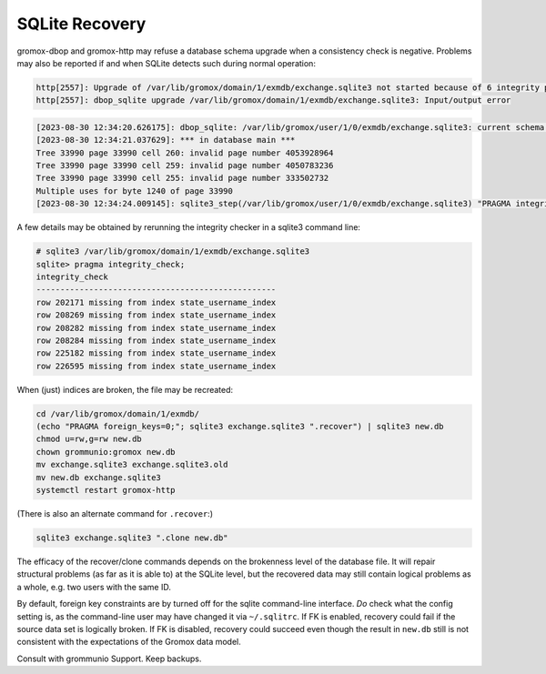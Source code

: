 ..
        SPDX-License-Identifier: CC-BY-SA-4.0 or-later


SQLite Recovery
===============

gromox-dbop and gromox-http may refuse a database schema upgrade when a
consistency check is negative. Problems may also be reported if and when SQLite
detects such during normal operation:

.. code-block:: text

	http[2557]: Upgrade of /var/lib/gromox/domain/1/exmdb/exchange.sqlite3 not started because of 6 integrity problems
	http[2557]: dbop_sqlite upgrade /var/lib/gromox/domain/1/exmdb/exchange.sqlite3: Input/output error

.. code-block:: text

	[2023-08-30 12:34:20.626175]: dbop_sqlite: /var/lib/gromox/user/1/0/exmdb/exchange.sqlite3: current schema EV-11; upgrading to EV-12.
	[2023-08-30 12:34:21.037629]: *** in database main ***
	Tree 33990 page 33990 cell 260: invalid page number 4053928964
	Tree 33990 page 33990 cell 259: invalid page number 4050783236
	Tree 33990 page 33990 cell 255: invalid page number 333502732
	Multiple uses for byte 1240 of page 33990
	[2023-08-30 12:34:24.009145]: sqlite3_step(/var/lib/gromox/user/1/0/exmdb/exchange.sqlite3) "PRAGMA integrity_check": database disk image is malformed

A few details may be obtained by rerunning the integrity checker in a sqlite3
command line:

.. code-block:: text

	# sqlite3 /var/lib/gromox/domain/1/exmdb/exchange.sqlite3
	sqlite> pragma integrity_check;
	integrity_check
	--------------------------------------------------
	row 202171 missing from index state_username_index
	row 208269 missing from index state_username_index
	row 208282 missing from index state_username_index
	row 208284 missing from index state_username_index
	row 225182 missing from index state_username_index
	row 226595 missing from index state_username_index

When (just) indices are broken, the file may be recreated:

.. code-block:: sh

	cd /var/lib/gromox/domain/1/exmdb/
	(echo "PRAGMA foreign_keys=0;"; sqlite3 exchange.sqlite3 ".recover") | sqlite3 new.db
	chmod u=rw,g=rw new.db
	chown grommunio:gromox new.db
	mv exchange.sqlite3 exchange.sqlite3.old
	mv new.db exchange.sqlite3
	systemctl restart gromox-http

(There is also an alternate command for ``.recover``:)

.. code-block:: sh

	sqlite3 exchange.sqlite3 ".clone new.db"

The efficacy of the recover/clone commands depends on the brokenness level of
the database file. It will repair structural problems (as far as it is able to)
at the SQLite level, but the recovered data may still contain logical problems
as a whole, e.g. two users with the same ID.

By default, foreign key constraints are by turned off for the sqlite
command-line interface. *Do* check what the config setting is, as the
command-line user may have changed it via ``~/.sqlitrc``. If FK is enabled,
recovery could fail if the source data set is logically broken. If FK is
disabled, recovery could succeed even though the result in ``new.db`` still is
not consistent with the expectations of the Gromox data model.

Consult with grommunio Support. Keep backups.
